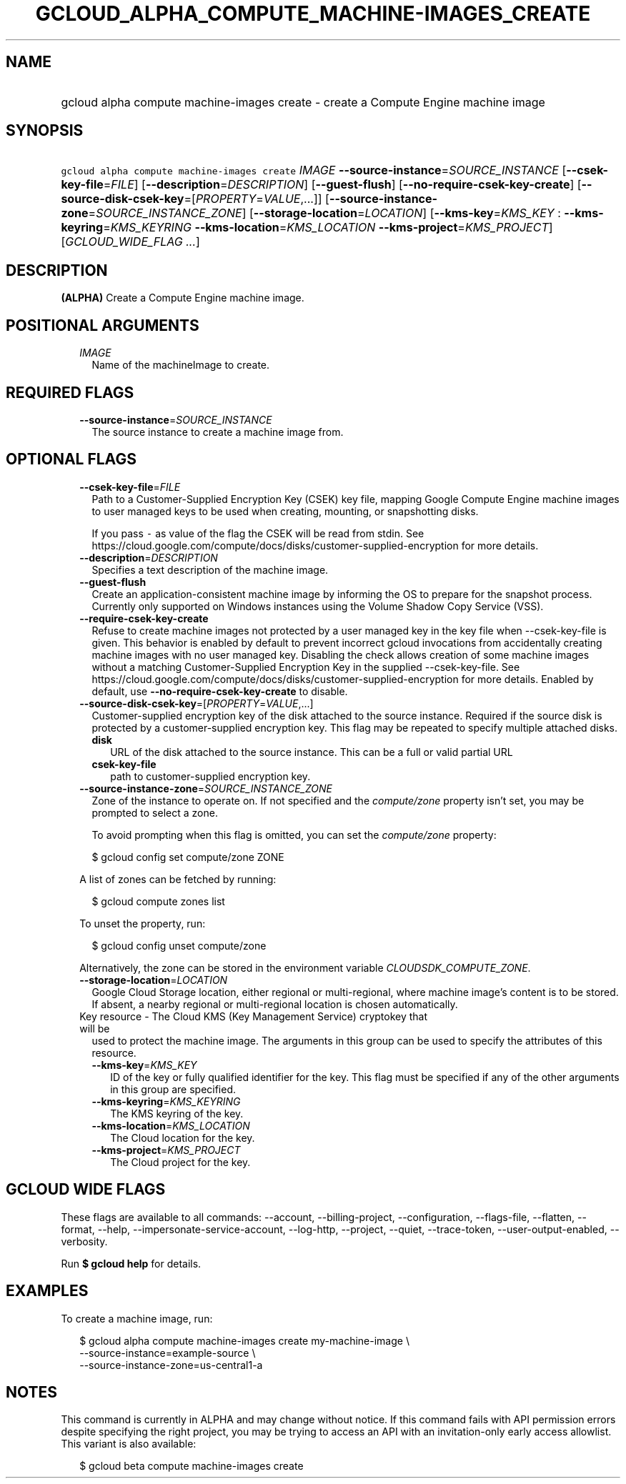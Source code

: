 
.TH "GCLOUD_ALPHA_COMPUTE_MACHINE\-IMAGES_CREATE" 1



.SH "NAME"
.HP
gcloud alpha compute machine\-images create \- create a Compute Engine machine image



.SH "SYNOPSIS"
.HP
\f5gcloud alpha compute machine\-images create\fR \fIIMAGE\fR \fB\-\-source\-instance\fR=\fISOURCE_INSTANCE\fR [\fB\-\-csek\-key\-file\fR=\fIFILE\fR] [\fB\-\-description\fR=\fIDESCRIPTION\fR] [\fB\-\-guest\-flush\fR] [\fB\-\-no\-require\-csek\-key\-create\fR] [\fB\-\-source\-disk\-csek\-key\fR=[\fIPROPERTY\fR=\fIVALUE\fR,...]] [\fB\-\-source\-instance\-zone\fR=\fISOURCE_INSTANCE_ZONE\fR] [\fB\-\-storage\-location\fR=\fILOCATION\fR] [\fB\-\-kms\-key\fR=\fIKMS_KEY\fR\ :\ \fB\-\-kms\-keyring\fR=\fIKMS_KEYRING\fR\ \fB\-\-kms\-location\fR=\fIKMS_LOCATION\fR\ \fB\-\-kms\-project\fR=\fIKMS_PROJECT\fR] [\fIGCLOUD_WIDE_FLAG\ ...\fR]



.SH "DESCRIPTION"

\fB(ALPHA)\fR Create a Compute Engine machine image.



.SH "POSITIONAL ARGUMENTS"

.RS 2m
.TP 2m
\fIIMAGE\fR
Name of the machineImage to create.


.RE
.sp

.SH "REQUIRED FLAGS"

.RS 2m
.TP 2m
\fB\-\-source\-instance\fR=\fISOURCE_INSTANCE\fR
The source instance to create a machine image from.


.RE
.sp

.SH "OPTIONAL FLAGS"

.RS 2m
.TP 2m
\fB\-\-csek\-key\-file\fR=\fIFILE\fR
Path to a Customer\-Supplied Encryption Key (CSEK) key file, mapping Google
Compute Engine machine images to user managed keys to be used when creating,
mounting, or snapshotting disks.

If you pass \f5\-\fR as value of the flag the CSEK will be read from stdin. See
https://cloud.google.com/compute/docs/disks/customer\-supplied\-encryption for
more details.

.TP 2m
\fB\-\-description\fR=\fIDESCRIPTION\fR
Specifies a text description of the machine image.

.TP 2m
\fB\-\-guest\-flush\fR
Create an application\-consistent machine image by informing the OS to prepare
for the snapshot process. Currently only supported on Windows instances using
the Volume Shadow Copy Service (VSS).

.TP 2m
\fB\-\-require\-csek\-key\-create\fR
Refuse to create machine images not protected by a user managed key in the key
file when \-\-csek\-key\-file is given. This behavior is enabled by default to
prevent incorrect gcloud invocations from accidentally creating machine images
with no user managed key. Disabling the check allows creation of some machine
images without a matching Customer\-Supplied Encryption Key in the supplied
\-\-csek\-key\-file. See
https://cloud.google.com/compute/docs/disks/customer\-supplied\-encryption for
more details. Enabled by default, use \fB\-\-no\-require\-csek\-key\-create\fR
to disable.

.TP 2m
\fB\-\-source\-disk\-csek\-key\fR=[\fIPROPERTY\fR=\fIVALUE\fR,...]
Customer\-supplied encryption key of the disk attached to the source instance.
Required if the source disk is protected by a customer\-supplied encryption key.
This flag may be repeated to specify multiple attached disks.

.RS 2m
.TP 2m
\fBdisk\fR
URL of the disk attached to the source instance. This can be a full or valid
partial URL

.TP 2m
\fBcsek\-key\-file\fR
path to customer\-supplied encryption key.
.RE
.sp
.TP 2m
\fB\-\-source\-instance\-zone\fR=\fISOURCE_INSTANCE_ZONE\fR
Zone of the instance to operate on. If not specified and the
\f5\fIcompute/zone\fR\fR property isn't set, you may be prompted to select a
zone.

To avoid prompting when this flag is omitted, you can set the
\f5\fIcompute/zone\fR\fR property:

.RS 2m
$ gcloud config set compute/zone ZONE
.RE

A list of zones can be fetched by running:

.RS 2m
$ gcloud compute zones list
.RE

To unset the property, run:

.RS 2m
$ gcloud config unset compute/zone
.RE

Alternatively, the zone can be stored in the environment variable
\f5\fICLOUDSDK_COMPUTE_ZONE\fR\fR.

.TP 2m
\fB\-\-storage\-location\fR=\fILOCATION\fR
Google Cloud Storage location, either regional or multi\-regional, where machine
image's content is to be stored. If absent, a nearby regional or multi\-regional
location is chosen automatically.

.TP 2m

Key resource \- The Cloud KMS (Key Management Service) cryptokey that will be
used to protect the machine image. The arguments in this group can be used to
specify the attributes of this resource.

.RS 2m
.TP 2m
\fB\-\-kms\-key\fR=\fIKMS_KEY\fR
ID of the key or fully qualified identifier for the key. This flag must be
specified if any of the other arguments in this group are specified.

.TP 2m
\fB\-\-kms\-keyring\fR=\fIKMS_KEYRING\fR
The KMS keyring of the key.

.TP 2m
\fB\-\-kms\-location\fR=\fIKMS_LOCATION\fR
The Cloud location for the key.

.TP 2m
\fB\-\-kms\-project\fR=\fIKMS_PROJECT\fR
The Cloud project for the key.


.RE
.RE
.sp

.SH "GCLOUD WIDE FLAGS"

These flags are available to all commands: \-\-account, \-\-billing\-project,
\-\-configuration, \-\-flags\-file, \-\-flatten, \-\-format, \-\-help,
\-\-impersonate\-service\-account, \-\-log\-http, \-\-project, \-\-quiet,
\-\-trace\-token, \-\-user\-output\-enabled, \-\-verbosity.

Run \fB$ gcloud help\fR for details.



.SH "EXAMPLES"

To create a machine image, run:

.RS 2m
$ gcloud alpha compute machine\-images create my\-machine\-image \e
    \-\-source\-instance=example\-source \e
    \-\-source\-instance\-zone=us\-central1\-a
.RE



.SH "NOTES"

This command is currently in ALPHA and may change without notice. If this
command fails with API permission errors despite specifying the right project,
you may be trying to access an API with an invitation\-only early access
allowlist. This variant is also available:

.RS 2m
$ gcloud beta compute machine\-images create
.RE

